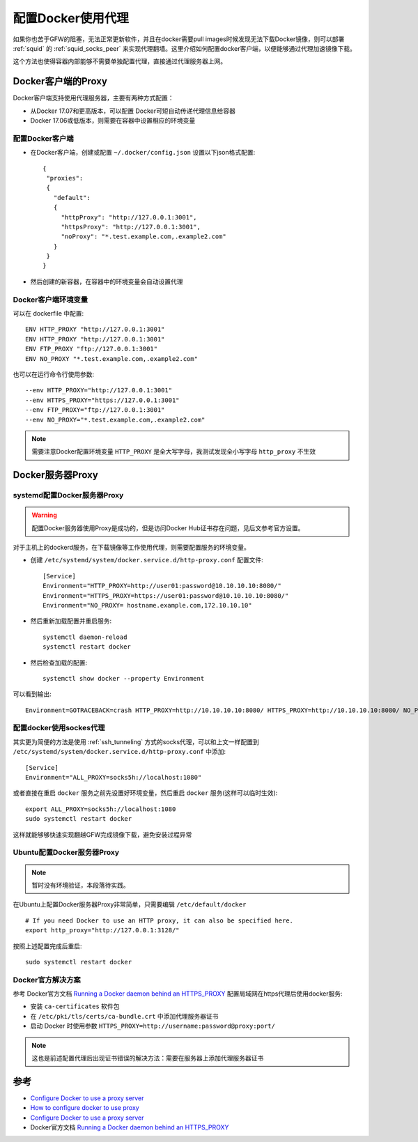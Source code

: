 .. _docker_proxy:

====================
配置Docker使用代理
====================

如果你也苦于GFW的阻塞，无法正常更新软件，并且在docker需要pull images时候发现无法下载Docker镜像，则可以部署 :ref:`squid` 的 :ref:`squid_socks_peer` 来实现代理翻墙。这里介绍如何配置docker客户端，以便能够通过代理加速镜像下载。

这个方法也使得容器内部能够不需要单独配置代理，直接通过代理服务器上网。

Docker客户端的Proxy
======================

Docker客户端支持使用代理服务器，主要有两种方式配置：

- 从Docker 17.07和更高版本，可以配置 Docker可短自动传递代理信息给容器
- Docker 17.06或低版本，则需要在容器中设置相应的环境变量

配置Docker客户端
-------------------

- 在Docker客户端，创建或配置 ``~/.docker/config.json`` 设置以下json格式配置::

   {
    "proxies":
    {
      "default":
      {
        "httpProxy": "http://127.0.0.1:3001",
        "httpsProxy": "http://127.0.0.1:3001",
        "noProxy": "*.test.example.com,.example2.com"
      }
    }
   }

- 然后创建的新容器，在容器中的环境变量会自动设置代理

Docker客户端环境变量
--------------------

可以在 dockerfile 中配置::

   ENV HTTP_PROXY "http://127.0.0.1:3001"
   ENV HTTP_PROXY "http://127.0.0.1:3001"
   ENV FTP_PROXY "ftp://127.0.0.1:3001"
   ENV NO_PROXY "*.test.example.com,.example2.com"

也可以在运行命令行使用参数::

   --env HTTP_PROXY="http://127.0.0.1:3001"
   --env HTTPS_PROXY="https://127.0.0.1:3001"
   --env FTP_PROXY="ftp://127.0.0.1:3001"
   --env NO_PROXY="*.test.example.com,.example2.com"

.. note::

   需要注意Docker配置环境变量 ``HTTP_PROXY`` 是全大写字母，我测试发现全小写字母 ``http_proxy`` 不生效

Docker服务器Proxy
===================

systemd配置Docker服务器Proxy
--------------------------------

.. warning::

   配置Docker服务器使用Proxy是成功的，但是访问Docker Hub证书存在问题，见后文参考官方设置。

对于主机上的dockerd服务，在下载镜像等工作使用代理，则需要配置服务的环境变量。

- 创建 ``/etc/systemd/system/docker.service.d/http-proxy.conf`` 配置文件::

   [Service]
   Environment="HTTP_PROXY=http://user01:password@10.10.10.10:8080/"
   Environment="HTTPS_PROXY=https://user01:password@10.10.10.10:8080/"
   Environment="NO_PROXY= hostname.example.com,172.10.10.10"

- 然后重新加载配置并重启服务::

   systemctl daemon-reload
   systemctl restart docker

- 然后检查加载的配置::

   systemctl show docker --property Environment

可以看到输出::

   Environment=GOTRACEBACK=crash HTTP_PROXY=http://10.10.10.10:8080/ HTTPS_PROXY=http://10.10.10.10:8080/ NO_PROXY= hostname.example.com,172.10.10.10

.. _docker_socks_proxy:

配置docker使用sockes代理
-------------------------

其实更为简便的方法是使用 :ref:`ssh_tunneling` 方式的socks代理，可以和上文一样配置到 ``/etc/systemd/system/docker.service.d/http-proxy.conf`` 中添加::

   [Service]
   Environment="ALL_PROXY=socks5h://localhost:1080"

或者直接在重启 ``docker`` 服务之前先设置好环境变量，然后重启 ``docker`` 服务(这样可以临时生效)::

   export ALL_PROXY=socks5h://localhost:1080
   sudo systemctl restart docker

这样就能够够快速实现翻越GFW完成镜像下载，避免安装过程异常

Ubuntu配置Docker服务器Proxy
-----------------------------

.. note::

   暂时没有环境验证，本段落待实践。

在Ubuntu上配置Docker服务器Proxy非常简单，只需要编辑 ``/etc/default/docker`` ::

   # If you need Docker to use an HTTP proxy, it can also be specified here.
   export http_proxy="http://127.0.0.1:3128/"

按照上述配置完成后重启::

   sudo systemctl restart docker

Docker官方解决方案
--------------------

参考 Docker官方文档 `Running a Docker daemon behind an HTTPS_PROXY <https://docs.docker.com/engine/reference/commandline/dockerd/#running-a-docker-daemon-behind-an-https_proxy>`_ 配置局域网在https代理后使用docker服务:

- 安装 ``ca-certificates`` 软件包

- 在 ``/etc/pki/tls/certs/ca-bundle.crt`` 中添加代理服务器证书

- 启动 Docker 时使用参数 ``HTTPS_PROXY=http://username:password@proxy:port/``

.. note::

   这也是前述配置代理后出现证书错误的解决方法：需要在服务器上添加代理服务器证书

参考
======

- `Configure Docker to use a proxy server <https://docs.docker.com/network/proxy/>`_
- `How to configure docker to use proxy <https://www.thegeekdiary.com/how-to-configure-docker-to-use-proxy/>`_
- `Configure Docker to use a proxy server <https://docs.docker.com/network/proxy/>`_
- Docker官方文档 `Running a Docker daemon behind an HTTPS_PROXY <https://docs.docker.com/engine/reference/commandline/dockerd/#running-a-docker-daemon-behind-an-https_proxy>`_

